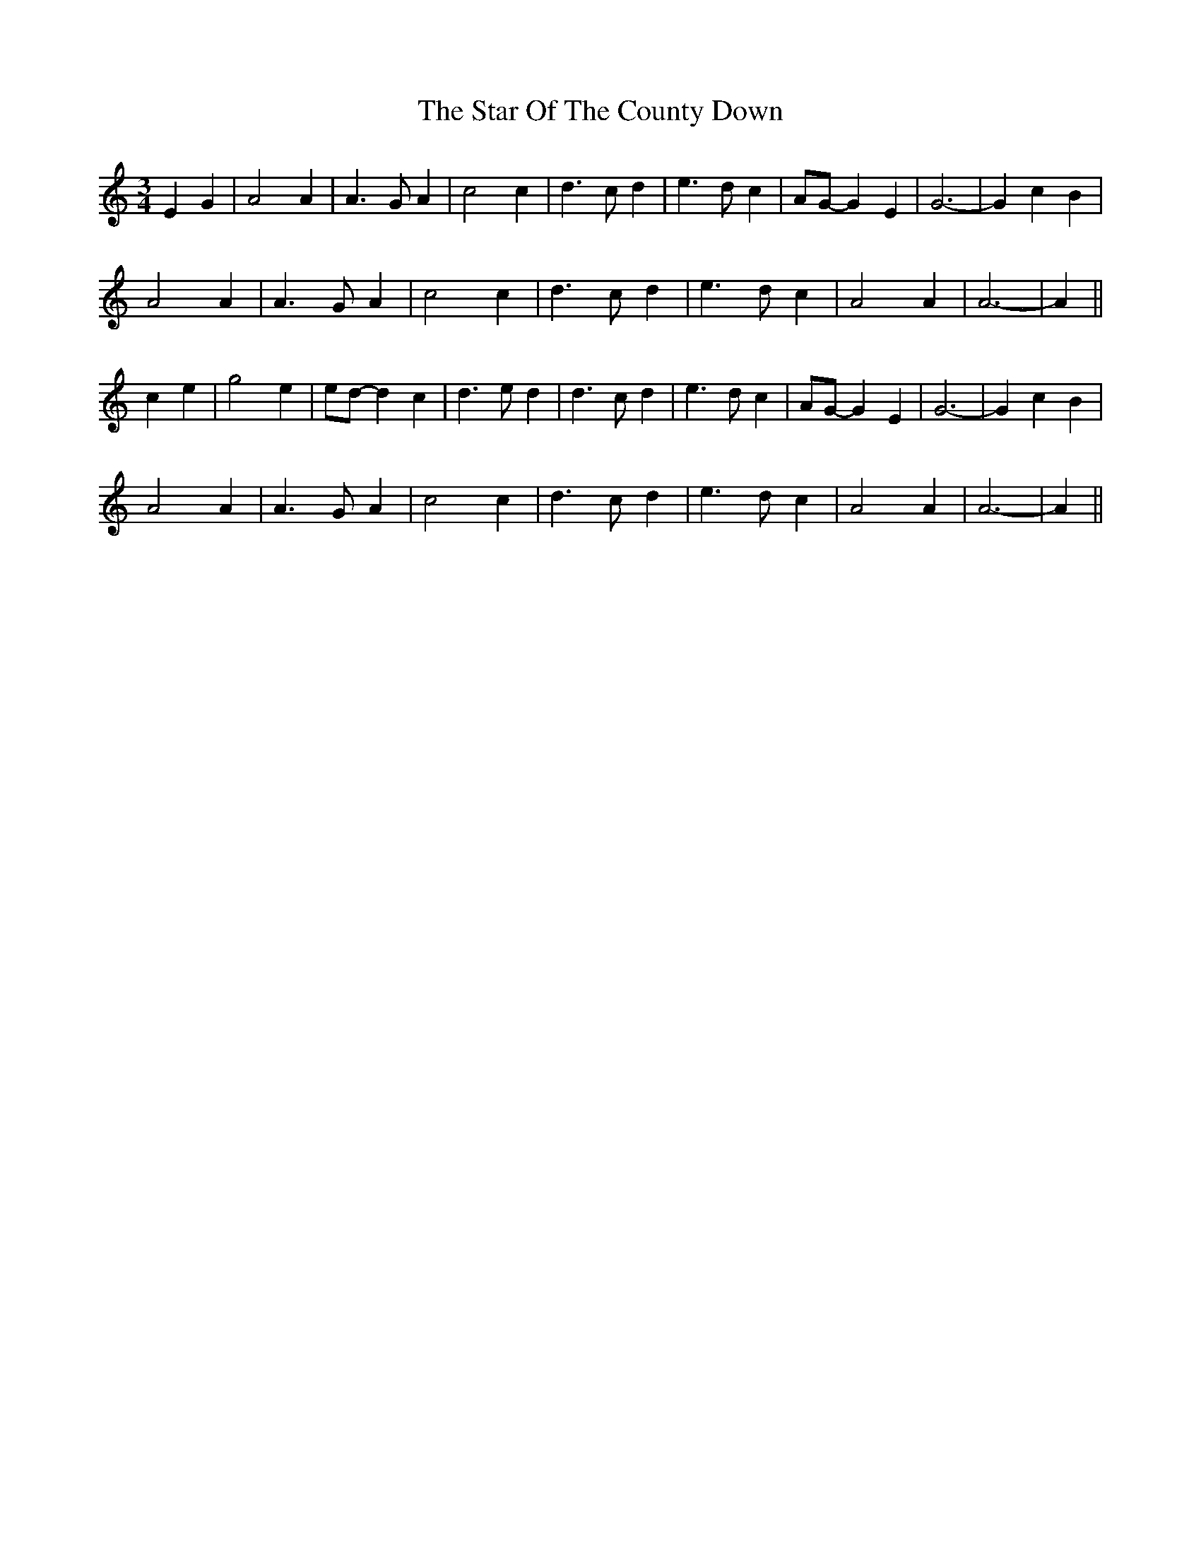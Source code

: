 X: 38414
T: Star Of The County Down, The
R: waltz
M: 3/4
K: Aminor
E2 G2|A4 A2|A3 G A2|c4 c2|d3 c d2|e3 d c2|AG- G2 E2|G6-|G2 c2 B2|
A4 A2|A3 G A2|c4 c2|d3 c d2|e3 d c2|A4 A2|A6-|A2||
c2 e2|g4 e2|ed- d2 c2|d3 e d2|d3 c d2|e3 d c2|AG- G2 E2|G6-|G2 c2 B2|
A4 A2|A3 G A2|c4 c2|d3 c d2|e3 d c2|A4 A2|A6-|A2||

